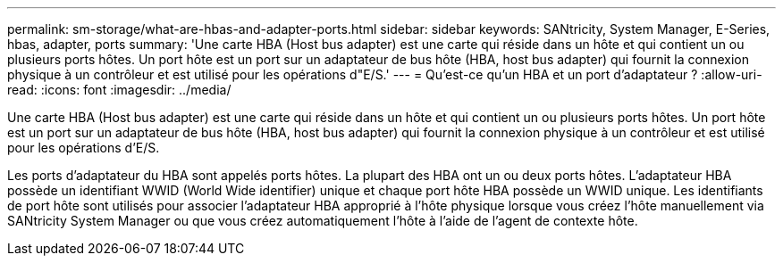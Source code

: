 ---
permalink: sm-storage/what-are-hbas-and-adapter-ports.html 
sidebar: sidebar 
keywords: SANtricity, System Manager, E-Series, hbas, adapter, ports 
summary: 'Une carte HBA (Host bus adapter) est une carte qui réside dans un hôte et qui contient un ou plusieurs ports hôtes. Un port hôte est un port sur un adaptateur de bus hôte (HBA, host bus adapter) qui fournit la connexion physique à un contrôleur et est utilisé pour les opérations d"E/S.' 
---
= Qu'est-ce qu'un HBA et un port d'adaptateur ?
:allow-uri-read: 
:icons: font
:imagesdir: ../media/


[role="lead"]
Une carte HBA (Host bus adapter) est une carte qui réside dans un hôte et qui contient un ou plusieurs ports hôtes. Un port hôte est un port sur un adaptateur de bus hôte (HBA, host bus adapter) qui fournit la connexion physique à un contrôleur et est utilisé pour les opérations d'E/S.

Les ports d'adaptateur du HBA sont appelés ports hôtes. La plupart des HBA ont un ou deux ports hôtes. L'adaptateur HBA possède un identifiant WWID (World Wide identifier) unique et chaque port hôte HBA possède un WWID unique. Les identifiants de port hôte sont utilisés pour associer l'adaptateur HBA approprié à l'hôte physique lorsque vous créez l'hôte manuellement via SANtricity System Manager ou que vous créez automatiquement l'hôte à l'aide de l'agent de contexte hôte.
